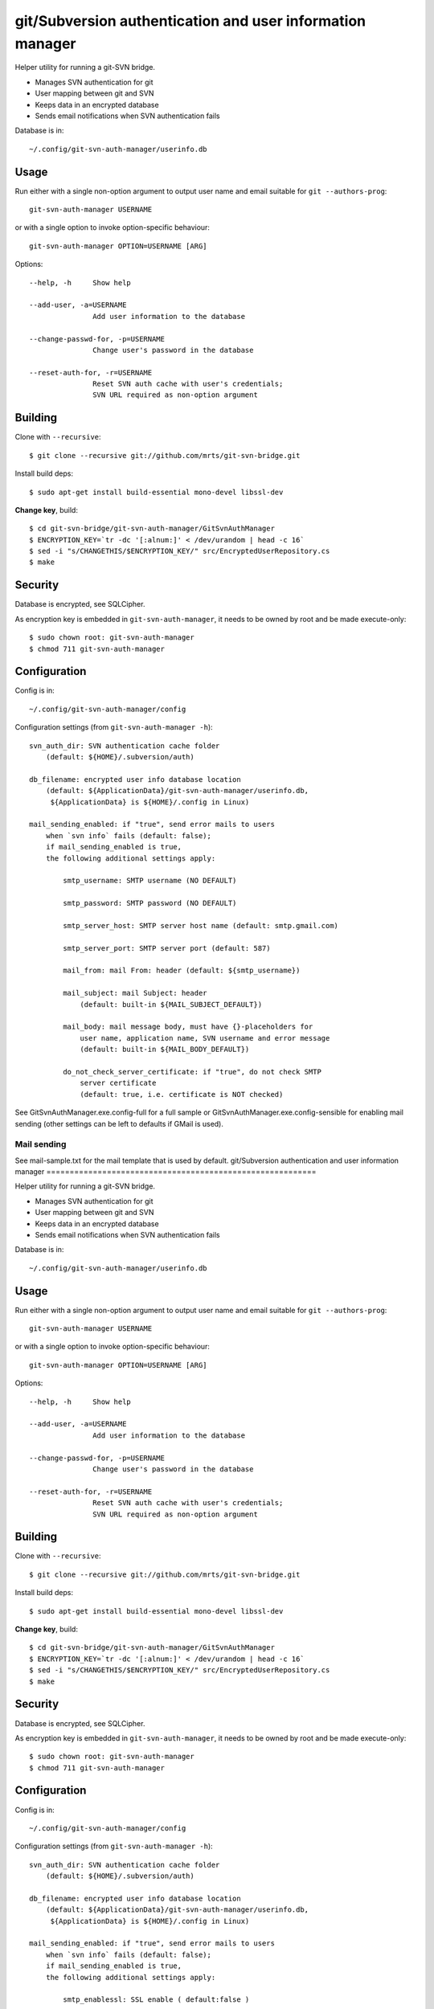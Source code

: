 git/Subversion authentication and user information manager
==========================================================

Helper utility for running a git-SVN bridge.

- Manages SVN authentication for git
- User mapping between git and SVN
- Keeps data in an encrypted database
- Sends email notifications when SVN authentication fails

Database is in::

  ~/.config/git-svn-auth-manager/userinfo.db

Usage
-----

Run either with a single non-option argument to output user
name and email suitable for ``git --authors-prog``::

 git-svn-auth-manager USERNAME

or with a single option to invoke option-specific behaviour::

 git-svn-auth-manager OPTION=USERNAME [ARG]

Options::

 --help, -h     Show help

 --add-user, -a=USERNAME
                Add user information to the database

 --change-passwd-for, -p=USERNAME
                Change user's password in the database

 --reset-auth-for, -r=USERNAME
                Reset SVN auth cache with user's credentials;
                SVN URL required as non-option argument

Building
--------

Clone with ``--recursive``::

 $ git clone --recursive git://github.com/mrts/git-svn-bridge.git

Install build deps::

 $ sudo apt-get install build-essential mono-devel libssl-dev

**Change key**, build::

 $ cd git-svn-bridge/git-svn-auth-manager/GitSvnAuthManager
 $ ENCRYPTION_KEY=`tr -dc '[:alnum:]' < /dev/urandom | head -c 16`
 $ sed -i "s/CHANGETHIS/$ENCRYPTION_KEY/" src/EncryptedUserRepository.cs
 $ make

Security
--------

Database is encrypted, see SQLCipher.

As encryption key is embedded in ``git-svn-auth-manager``, it needs to be owned
by root and be made execute-only::

 $ sudo chown root: git-svn-auth-manager
 $ chmod 711 git-svn-auth-manager


Configuration
-------------

Config is in::

  ~/.config/git-svn-auth-manager/config

Configuration settings (from ``git-svn-auth-manager -h``)::

    svn_auth_dir: SVN authentication cache folder
        (default: ${HOME}/.subversion/auth)

    db_filename: encrypted user info database location
        (default: ${ApplicationData}/git-svn-auth-manager/userinfo.db,
         ${ApplicationData} is ${HOME}/.config in Linux)

    mail_sending_enabled: if "true", send error mails to users
        when `svn info` fails (default: false);
        if mail_sending_enabled is true,
        the following additional settings apply:

            smtp_username: SMTP username (NO DEFAULT)

            smtp_password: SMTP password (NO DEFAULT)

            smtp_server_host: SMTP server host name (default: smtp.gmail.com)

            smtp_server_port: SMTP server port (default: 587)

            mail_from: mail From: header (default: ${smtp_username})

            mail_subject: mail Subject: header
                (default: built-in ${MAIL_SUBJECT_DEFAULT})

            mail_body: mail message body, must have {}-placeholders for
                user name, application name, SVN username and error message
                (default: built-in ${MAIL_BODY_DEFAULT})

            do_not_check_server_certificate: if "true", do not check SMTP
                server certificate
                (default: true, i.e. certificate is NOT checked)


See GitSvnAuthManager.exe.config-full for a full sample or
GitSvnAuthManager.exe.config-sensible for enabling mail sending (other settings
can be left to defaults if GMail is used).

Mail sending
++++++++++++

See mail-sample.txt for the mail template that is used by default.
git/Subversion authentication and user information manager
==========================================================

Helper utility for running a git-SVN bridge.

- Manages SVN authentication for git
- User mapping between git and SVN
- Keeps data in an encrypted database
- Sends email notifications when SVN authentication fails

Database is in::

  ~/.config/git-svn-auth-manager/userinfo.db

Usage
-----

Run either with a single non-option argument to output user
name and email suitable for ``git --authors-prog``::

 git-svn-auth-manager USERNAME

or with a single option to invoke option-specific behaviour::

 git-svn-auth-manager OPTION=USERNAME [ARG]

Options::

 --help, -h     Show help

 --add-user, -a=USERNAME
                Add user information to the database

 --change-passwd-for, -p=USERNAME
                Change user's password in the database

 --reset-auth-for, -r=USERNAME
                Reset SVN auth cache with user's credentials;
                SVN URL required as non-option argument

Building
--------

Clone with ``--recursive``::

 $ git clone --recursive git://github.com/mrts/git-svn-bridge.git

Install build deps::

 $ sudo apt-get install build-essential mono-devel libssl-dev

**Change key**, build::

 $ cd git-svn-bridge/git-svn-auth-manager/GitSvnAuthManager
 $ ENCRYPTION_KEY=`tr -dc '[:alnum:]' < /dev/urandom | head -c 16`
 $ sed -i "s/CHANGETHIS/$ENCRYPTION_KEY/" src/EncryptedUserRepository.cs
 $ make

Security
--------

Database is encrypted, see SQLCipher.

As encryption key is embedded in ``git-svn-auth-manager``, it needs to be owned
by root and be made execute-only::

 $ sudo chown root: git-svn-auth-manager
 $ chmod 711 git-svn-auth-manager


Configuration
-------------

Config is in::

  ~/.config/git-svn-auth-manager/config

Configuration settings (from ``git-svn-auth-manager -h``)::

    svn_auth_dir: SVN authentication cache folder
        (default: ${HOME}/.subversion/auth)

    db_filename: encrypted user info database location
        (default: ${ApplicationData}/git-svn-auth-manager/userinfo.db,
         ${ApplicationData} is ${HOME}/.config in Linux)

    mail_sending_enabled: if "true", send error mails to users
        when `svn info` fails (default: false);
        if mail_sending_enabled is true,
        the following additional settings apply:

            smtp_enablessl: SSL enable ( default:false )

            smtp_username: SMTP username (NO DEFAULT)

            smtp_password: SMTP password (NO DEFAULT)

            smtp_server_host: SMTP server host name (default: smtp.gmail.com)

            smtp_server_port: SMTP server port (default: 587)

            mail_from: mail From: header (default: ${smtp_username})

            mail_subject: mail Subject: header
                (default: built-in ${MAIL_SUBJECT_DEFAULT})

            mail_body: mail message body, must have {}-placeholders for
                user name, application name, SVN username and error message
                (default: built-in ${MAIL_BODY_DEFAULT})

            do_not_check_server_certificate: if "true", do not check SMTP
                server certificate
                (default: true, i.e. certificate is NOT checked)


See GitSvnAuthManager.exe.config-full for a full sample or
GitSvnAuthManager.exe.config-sensible for enabling mail sending (other settings
can be left to defaults if GMail is used).

Mail sending
++++++++++++

See mail-sample.txt for the mail template that is used by default.

Enable email notifications to users for *Subversion* authentication failures
(**substitute sed replacment strings with real GMail account data**)::

 $ sed -i 's/username@gmail.com/REAL_GMAIL_USER/' GitSvnAuthManager.exe.config
 $ sed -i 's/password/REAL_GMAIL_PASSWORD/' GitSvnAuthManager.exe.config

If you feel uneasy about keeping mail usernames/passwords in config file,
write them directly into src/EmailSender.cs and recompile::

 $ sed -i 's/settings ["smtp_username"]/"REAL_GMAIL_USER"/' src/EmailSender.cs
 $ sed -i 's/settings ["smtp_password"]/"REAL_GMAIL_PASSWORD"/' src/EmailSender.cs
 $ make

Enable email notifications to users for *Subversion* authentication failures
(**substitute sed replacment strings with real GMail account data**)::

 $ sed -i 's/username@gmail.com/REAL_GMAIL_USER/' GitSvnAuthManager.exe.config
 $ sed -i 's/password/REAL_GMAIL_PASSWORD/' GitSvnAuthManager.exe.config

If you feel uneasy about keeping mail usernames/passwords in config file,
write them directly into src/EmailSender.cs and recompile::

 $ sed -i 's/settings ["smtp_username"]/"REAL_GMAIL_USER"/' src/EmailSender.cs
 $ sed -i 's/settings ["smtp_password"]/"REAL_GMAIL_PASSWORD"/' src/EmailSender.cs
 $ make
